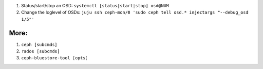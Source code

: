 1. Status/start/stop an OSD: ``systemctl [status|start|stop] osd@NUM``

2. Change the loglevel of OSDs: ``juju ssh ceph-mon/0 'sudo ceph tell osd.* injectargs "--debug_osd 1/5"'``

More:
-----
1. ``ceph [subcmds]`` 
2. ``rados [subcmds]``
3. ``ceph-bluestore-tool [opts]``
